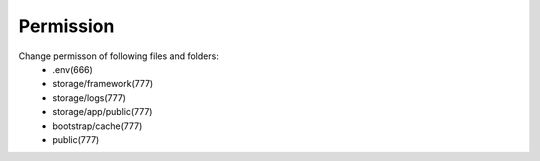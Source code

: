Permission
==============

Change permisson of following files and folders:
 - .env(666)
 - storage/framework(777)
 - storage/logs(777)
 - storage/app/public(777)
 - bootstrap/cache(777)
 - public(777)

